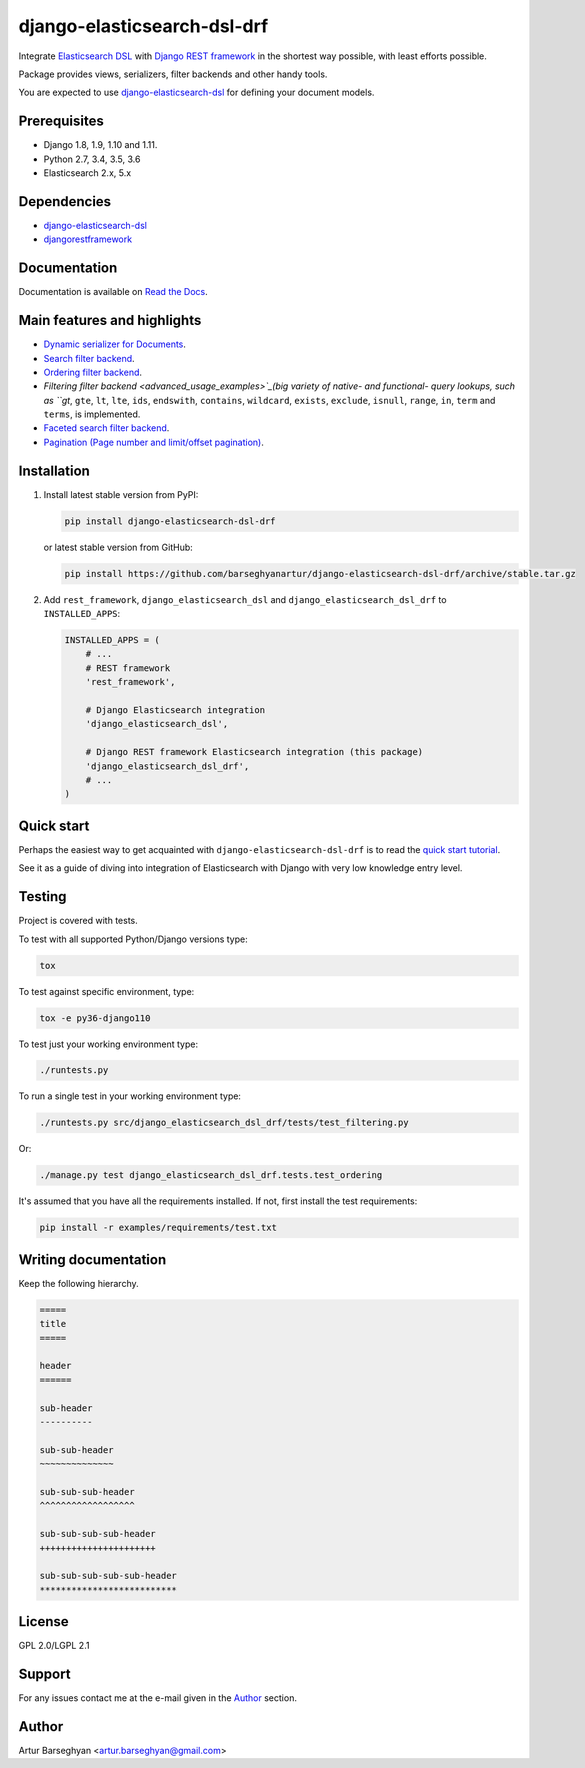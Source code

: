 ============================
django-elasticsearch-dsl-drf
============================
Integrate `Elasticsearch DSL
<https://pypi.python.org/pypi/elasticsearch-dsl>`_ with
`Django REST framework <https://pypi.python.org/pypi/djangorestframework>`_ in
the shortest way possible, with least efforts possible.

Package provides views, serializers, filter backends and other handy tools.

You are expected to use `django-elasticsearch-dsl
<https://pypi.python.org/pypi/django-elasticsearch-dsl>`_ for defining your
document models.

Prerequisites
=============

- Django 1.8, 1.9, 1.10 and 1.11.
- Python 2.7, 3.4, 3.5, 3.6
- Elasticsearch 2.x, 5.x

Dependencies
============

- `django-elasticsearch-dsl <https://pypi.python.org/pypi/django-elasticsearch-dsl>`_
- `djangorestframework <https://pypi.python.org/pypi/djangorestframework>`_

Documentation
=============

Documentation is available on `Read the Docs
<http://django-elasticsearch-dsl-drf.readthedocs.io/>`_.

Main features and highlights
============================

- `Dynamic serializer for Documents <basic_usage_examples>`_.
- `Search filter backend <advanced_usage_examples>`_.
- `Ordering filter backend <advanced_usage_examples>`_.
- `Filtering filter backend <advanced_usage_examples>`_(big variety of
  native- and functional- query lookups, such as ``gt`, ``gte``, ``lt``,
  ``lte``, ``ids``, ``endswith``, ``contains``, ``wildcard``, ``exists``,
  ``exclude``, ``isnull``, ``range``, ``in``, ``term`` and ``terms``, is implemented.
- `Faceted search filter backend <advanced_usage_examples>`_.
- `Pagination (Page number and limit/offset pagination)
  <advanced_usage_examples>`_.

Installation
============

(1) Install latest stable version from PyPI:

    .. code-block:: sh

        pip install django-elasticsearch-dsl-drf

    or latest stable version from GitHub:

    .. code-block:: sh

        pip install https://github.com/barseghyanartur/django-elasticsearch-dsl-drf/archive/stable.tar.gz

(2) Add ``rest_framework``, ``django_elasticsearch_dsl`` and
    ``django_elasticsearch_dsl_drf`` to ``INSTALLED_APPS``:

    .. code-block:: python

        INSTALLED_APPS = (
            # ...
            # REST framework
            'rest_framework',

            # Django Elasticsearch integration
            'django_elasticsearch_dsl',

            # Django REST framework Elasticsearch integration (this package)
            'django_elasticsearch_dsl_drf',
            # ...
        )

Quick start
===========

Perhaps the easiest way to get acquainted with ``django-elasticsearch-dsl-drf``
is to read the `quick start tutorial <quick_start>`_.

See it as a guide of diving into integration of Elasticsearch with Django
with very low knowledge entry level.

Testing
=======

Project is covered with tests.

To test with all supported Python/Django versions type:

.. code-block:: sh

    tox

To test against specific environment, type:

.. code-block:: sh

    tox -e py36-django110

To test just your working environment type:

.. code-block:: sh

    ./runtests.py

To run a single test in your working environment type:

.. code-block:: sh

    ./runtests.py src/django_elasticsearch_dsl_drf/tests/test_filtering.py

Or:

.. code-block:: sh

    ./manage.py test django_elasticsearch_dsl_drf.tests.test_ordering

It's assumed that you have all the requirements installed. If not, first
install the test requirements:

.. code-block:: sh

    pip install -r examples/requirements/test.txt

Writing documentation
=====================

Keep the following hierarchy.

.. code-block:: text

    =====
    title
    =====

    header
    ======

    sub-header
    ----------

    sub-sub-header
    ~~~~~~~~~~~~~~

    sub-sub-sub-header
    ^^^^^^^^^^^^^^^^^^

    sub-sub-sub-sub-header
    ++++++++++++++++++++++

    sub-sub-sub-sub-sub-header
    **************************

License
=======

GPL 2.0/LGPL 2.1

Support
=======

For any issues contact me at the e-mail given in the `Author`_ section.

Author
======

Artur Barseghyan <artur.barseghyan@gmail.com>


